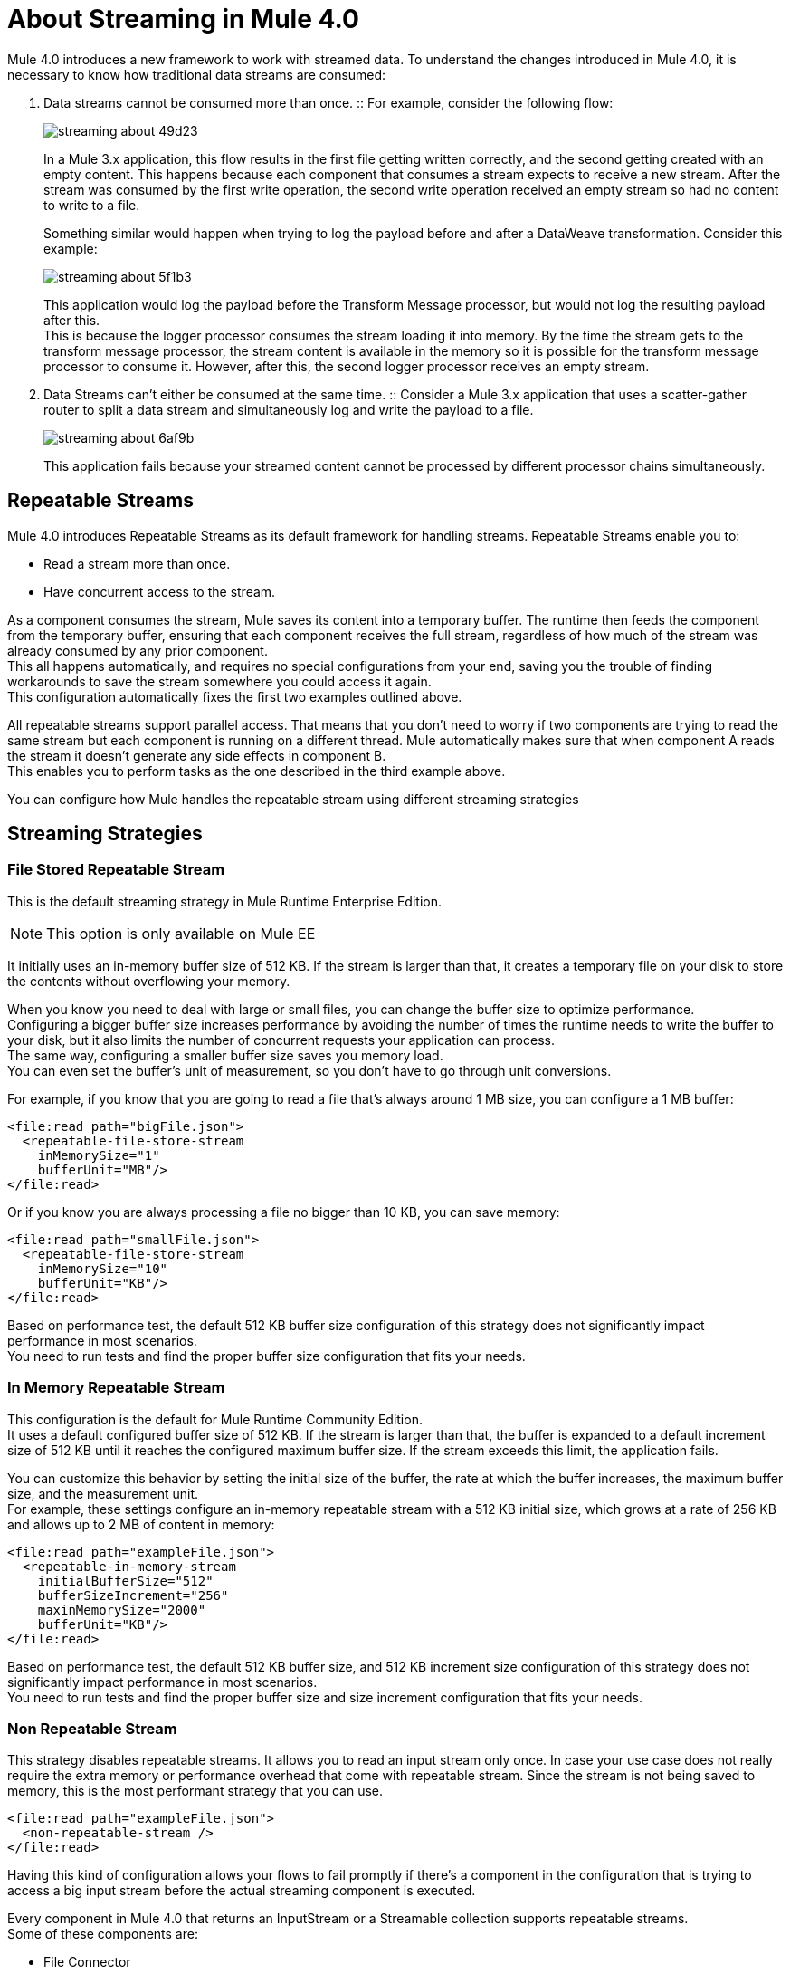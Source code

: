 = About Streaming in Mule 4.0

Mule 4.0 introduces a new framework to work with streamed data. To understand the changes introduced in Mule 4.0, it is necessary to know how traditional data streams are consumed:

. Data streams cannot be consumed more than once.
:: For example, consider the following flow:
+
image::streaming-about-49d23.png[]
+
In a Mule 3.x application, this flow results in the first file getting written correctly, and the second getting created with an empty content. This happens because each component that consumes a stream expects to receive a new stream. After the stream was consumed by the first write operation, the second write operation received an empty stream so had no content to write to a file.
+
Something similar would happen when trying to log the payload before and after a DataWeave transformation. Consider this example:
+
image::streaming-about-5f1b3.png[]
+
This application would log the payload before the Transform Message processor, but would not log the resulting payload after this. +
This is because the logger processor consumes the stream loading it into memory. By the time the stream gets to the transform message processor, the stream content is available in the memory so it is possible for the transform message processor to consume it. However, after this, the second logger processor receives an empty stream.

. Data Streams can't either be consumed at the same time.
:: Consider a Mule 3.x application that uses a scatter-gather router to split a data stream and simultaneously log and write the payload to a file.
+
image::streaming-about-6af9b.png[]
+
This application fails because your streamed content cannot be processed by different processor chains simultaneously.

== Repeatable Streams

Mule 4.0 introduces Repeatable Streams as its default framework for handling streams. Repeatable Streams enable you to:

* Read a stream more than once.
* Have concurrent access to the stream.

As a component consumes the stream, Mule saves its content into a temporary buffer. The runtime then feeds the component from the temporary buffer, ensuring that each component receives the full stream, regardless of how much of the stream was already consumed by any prior component. +
This all happens automatically, and requires no special configurations from your end, saving you the trouble of finding workarounds to save the stream somewhere you could access it again. +
This configuration automatically fixes the first two examples outlined above.

All repeatable streams support parallel access. That means that you don't need to worry if two components are trying to read the same stream but each component is running on a different thread. Mule  automatically makes sure that when component A reads the stream it doesn’t generate any side effects in component B. +
This enables you to perform tasks as the one described in the third example above.

You can configure how Mule handles the repeatable stream using different streaming strategies

== Streaming Strategies

=== File Stored Repeatable Stream

This is the default streaming strategy in Mule Runtime Enterprise Edition.

[NOTE]
--
This option is only available on Mule EE
--

It initially uses an in-memory buffer size of 512 KB. If the stream is larger than that, it creates a temporary file on your disk to store the contents without overflowing your memory.

When you know you need to deal with large or small files, you can change the buffer size to optimize performance. +
Configuring a bigger buffer size increases performance by avoiding the number of times the runtime needs to write the buffer to your disk, but it also limits the number of concurrent requests your application can process. +
The same way, configuring a smaller buffer size saves you memory load. +
You can even set the buffer's unit of measurement, so you don't have to go through unit conversions.

For example, if you know that you are going to read a file that's always around 1 MB size, you can configure a 1 MB buffer:

[source,xml,linenums]
----
<file:read path="bigFile.json">
  <repeatable-file-store-stream
    inMemorySize="1"
    bufferUnit="MB"/>
</file:read>
----

Or if you know you are always processing a file no bigger than 10 KB, you can save memory:

[source,xml,linenums]
----
<file:read path="smallFile.json">
  <repeatable-file-store-stream
    inMemorySize="10"
    bufferUnit="KB"/>
</file:read>
----

Based on performance test, the default 512 KB buffer size configuration of this strategy does not significantly impact performance in most scenarios. +
You need to run tests and find the proper buffer size configuration that fits your needs.

=== In Memory Repeatable Stream

This configuration is the default for Mule Runtime Community Edition. +
It uses a default configured buffer size of 512 KB. If the stream is larger than that, the buffer is expanded to a default increment size of 512 KB until it reaches the configured maximum buffer size. If the stream exceeds this limit, the application fails.

You can customize this behavior by setting the initial size of the buffer, the rate at which the buffer increases, the maximum buffer size, and the measurement unit. +
For example, these settings configure an in-memory repeatable stream with a 512 KB initial size, which grows at a rate of 256 KB and allows up to 2 MB of content in memory:

[source,xml,linenums]
----
<file:read path="exampleFile.json">
  <repeatable-in-memory-stream
    initialBufferSize="512"
    bufferSizeIncrement="256"
    maxinMemorySize="2000"
    bufferUnit="KB"/>
</file:read>
----

Based on performance test, the default 512 KB buffer size, and 512 KB increment size configuration of this strategy does not significantly impact performance in most scenarios. +
You need to run tests and find the proper buffer size and size increment configuration that fits your needs.

=== Non Repeatable Stream


This strategy disables repeatable streams. It allows you to read an input stream only once.
In case your use case does not really require the extra memory or performance overhead that come with repeatable stream. Since the stream is not being saved to memory, this is the most performant strategy that you can use.

[source,xml,linenums]
----

<file:read path="exampleFile.json">
  <non-repeatable-stream />
</file:read>

----

Having this kind of configuration allows your flows to fail promptly if there’s a component in the configuration that is trying to access a big input stream before the actual streaming component is executed.


Every component in Mule 4.0 that returns an InputStream or a Streamable collection supports repeatable streams. +
Some of these components are:

* File Connector
* FTP Connector
* DataBase Connector
* HTTP Connector
* Sockets
* SalesForce Connector

== Streaming Objects

A similar scenario happens when an Anypoint Connector is configured to use auto-paging. Mule 4.0 automatically handles the paged output of the connector using Repeatable Auto Paging. +
This framework is similar to repeatable streams, as the connector receives the object, Mule sets a configurable in-memory buffer to save the object. +
However, while repeatable streams measure the buffer size in byte measurements, when handling objects the runtime measures the buffer size using instance counts.

[IMPORTANT]
When streaming objects, the in-memory buffer size is measured in instance counts.

When calculating the in-memory buffer size for repeatable auto-paging, you need to estimate how much memory space each instance takes to avoid running out of memory.

As with repeatable streams, you can use different strategies to configure how Mule handles the repeatable auto paging:

=== Repeatable File Store Iterable

This configuration is the default for Mule Runtime Enterprise Edition. +
It uses a default configured in-memory buffer of 500 objects. If your query returns more results than the buffer size, Mule serializes those objects and writes them to your disk. +
You can configure the number of objects Mule stores in the in-memory buffer. The more objects you save in memory, the better performance you get by avoiding writing to disk,

For example, you can set a buffer size of 100 objects in memory for a query from the SalesForce Connector:

[source,xml,linenums]
----
<sfdc:query query="dsql:...">
  <ee:repeatable-file-store-iterable inMemoryObjects="100"/>
</sfdc:query>
----

This interface uses the Kryo framework to serialize objects so it can write them to your disk. +
Plain old Java serialization fails if the object does not implement the Serializable interface. However if serialization contains another object that doesn’t implement the Serializable interface, Kryo is likely (but not guaranteed) to succeed. For example, a POJO containing an `org.apache.xerces.jaxp.datatype.XMLGregorianCalendarImpl`. Although Kryo serializer allows Mule to serialize objects that the JVM cannot serialize by default, some things can’t be serialized. It's recommended to keep your objects simple.

[NOTE]
--
This option is only available on Mule EE
--

=== Repeatable In-Memory Iterable

This configuration is the default for Mule Runtime Community Edition. +
It uses a default configured buffer size of 500 Objects. If the query result is larger than that, the buffer is expanded to a default increment size of 100 objects until it reaches the configured maximum buffer size. If the stream exceeds this limit, the application fails. +
You can customize the initial size of the buffer, the rate at which the buffer increases, and the maximum buffer size.

For example, this configuration would set an in-memory buffer of 100 objects, that increments per 100 objects and allow a maximum size of 500 objects.

[source,xml,linenums]
----
<sfdc:query query="dsql:...">
  <repeatable-in-memory-iterable
    initialBufferSize="100"
    bufferSizeIncrement="100"
    maxBufferSize="500" />
</sfdc:query>
----


== See Also

* link:/mule-user-guide/v/4.0/streaming-strategies-reference[Streaming Strategies Reference]
